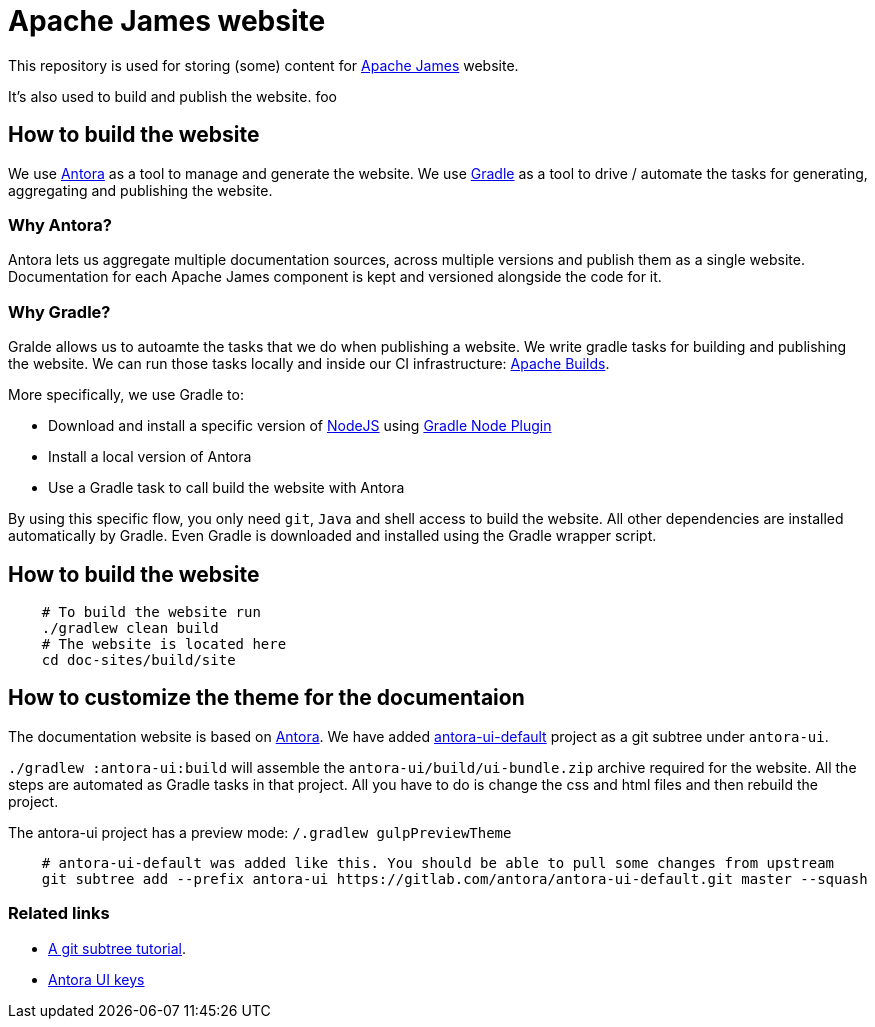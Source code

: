 = Apache James website

This repository is used for storing (some) content for https://james.apache.org[Apache James] website.

It's also used to build and publish the website. foo


== How to build the website

We use https://antora.org[Antora] as a tool to manage and generate the website.
We use https://gradle.org[Gradle] as a tool to drive / automate the tasks for generating, aggregating and publishing the website.


=== Why Antora?

Antora lets us aggregate multiple documentation sources, across multiple versions and publish them as a single website.
Documentation for each Apache James component is kept and versioned alongside the code for it.

=== Why Gradle?

Gralde allows us to autoamte the tasks that we do when publishing a website.
We write gradle tasks for building and publishing the website.
We can run those tasks locally and inside our CI infrastructure: https://builds.apache.org[Apache Builds].

More specifically, we use Gradle to:

* Download and install a specific version of https://nodejs.org[NodeJS] using https://github.com/node-gradle/gradle-node-plugin[Gradle Node Plugin]
* Install a local version of Antora
* Use a Gradle task to call build the website with Antora

By using this specific flow, you only need `git`, `Java` and shell access to build the website.
All other dependencies are installed automatically by Gradle.
Even Gradle is downloaded and installed using the Gradle wrapper script.


== How to build the website

[source,bash]
----
    # To build the website run
    ./gradlew clean build
    # The website is located here
    cd doc-sites/build/site
----


== How to customize the theme for the documentaion

The documentation website is based on https://antora.org[Antora].
We have added https://gitlab.com/antora/antora-ui-default/[antora-ui-default] project as a git subtree under `antora-ui`.

`./gradlew :antora-ui:build` will assemble the `antora-ui/build/ui-bundle.zip` archive required for the website.
All the steps are automated as Gradle tasks in that project.
All you have to do is change the css and html files and then rebuild the project.

The antora-ui project has a preview mode: `/.gradlew gulpPreviewTheme`


[source,shell]
----
    # antora-ui-default was added like this. You should be able to pull some changes from upstream
    git subtree add --prefix antora-ui https://gitlab.com/antora/antora-ui-default.git master --squash
----


=== Related links

* https://medium.com/@v/git-subtrees-a-tutorial-6ff568381844[A git subtree tutorial].
* https://docs.antora.org/antora/2.3/playbook/configure-ui/[Antora UI keys]


